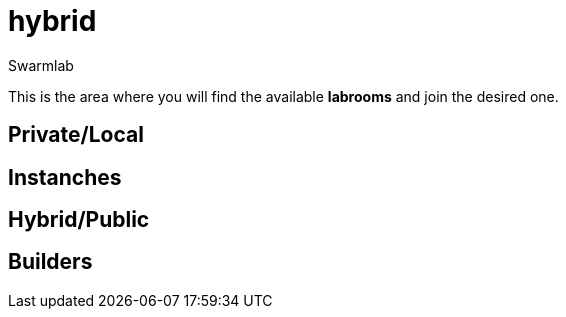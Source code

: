 = hybrid
Swarmlab
:idprefix:
:idseparator: -
:!example-caption:
:!table-caption:
:page-pagination:

This is the area where you will find the available *labrooms* and join the desired one.


== Private/Local
== Instanches
== Hybrid/Public
== Builders
